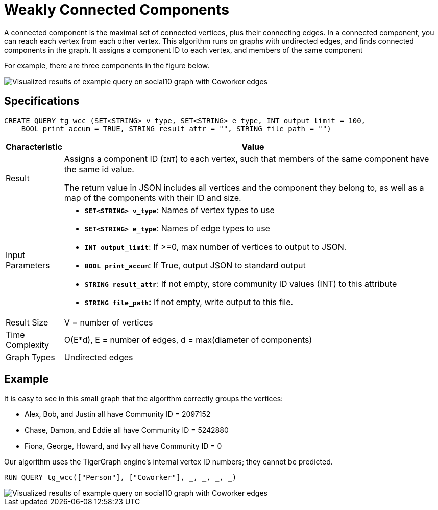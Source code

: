 = Weakly Connected Components
:description: TigerGraph's implementation of an algorithm to find weakly connected components in a graph.

A connected component is the maximal set of connected vertices, plus their connecting edges.
In a connected component, you can reach each vertex from each other vertex.
This algorithm runs on graphs with undirected edges, and finds connected components in the graph.
It assigns a component ID to each vertex, and members of the same component

For example, there are three components in the figure below.

image::conn_comp_result.png[Visualized results of example query on social10 graph with Coworker edges]

== Specifications

[source,gsql]
----
CREATE QUERY tg_wcc (SET<STRING> v_type, SET<STRING> e_type, INT output_limit = 100,
    BOOL print_accum = TRUE, STRING result_attr = "", STRING file_path = "")
----

[width="100%",cols="<5,<50%",options="header",]
|===
|*Characteristic* |Value
|Result |Assigns a component ID (`INT`) to each vertex, such that members
of the same component have the same id value.

The return value in JSON includes all vertices and the component they belong to, as well as a map of the components with their ID and size.

|Input Parameters a|
* *`+SET<STRING> v_type+`*: Names of vertex types to use
* *`+SET<STRING> e_type+`*: Names of edge types to use
* *`+INT output_limit+`*: If >=0, max number of vertices to output to
JSON.
* *`+BOOL print_accum+`*: If True, output JSON to standard output
* *`+STRING result_attr+`*: If not empty, store community ID values
(INT) to this attribute
* *`+STRING file_path+`:* If not empty, write output to this file.

|Result Size |V = number of vertices

|Time Complexity |O(E*d), E = number of edges, d = max(diameter of
components)

|Graph Types |Undirected edges
|===

== Example

It is easy to see in this small graph that the algorithm correctly groups the vertices:

* Alex, Bob, and Justin all have Community ID = 2097152
* Chase, Damon, and Eddie all have Community ID = 5242880
* Fiona, George, Howard, and Ivy all have Community ID = 0

Our algorithm uses the TigerGraph engine's internal vertex ID numbers; they cannot be predicted.

[source,gsql]
----
RUN QUERY tg_wcc(["Person"], ["Coworker"], _, _, _, _)
----

image::conn_comp_result.png[Visualized results of example query on social10 graph with Coworker edges]

